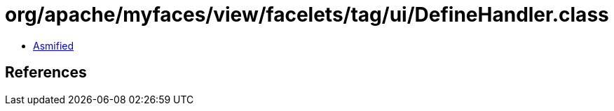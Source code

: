 = org/apache/myfaces/view/facelets/tag/ui/DefineHandler.class

 - link:DefineHandler-asmified.java[Asmified]

== References

